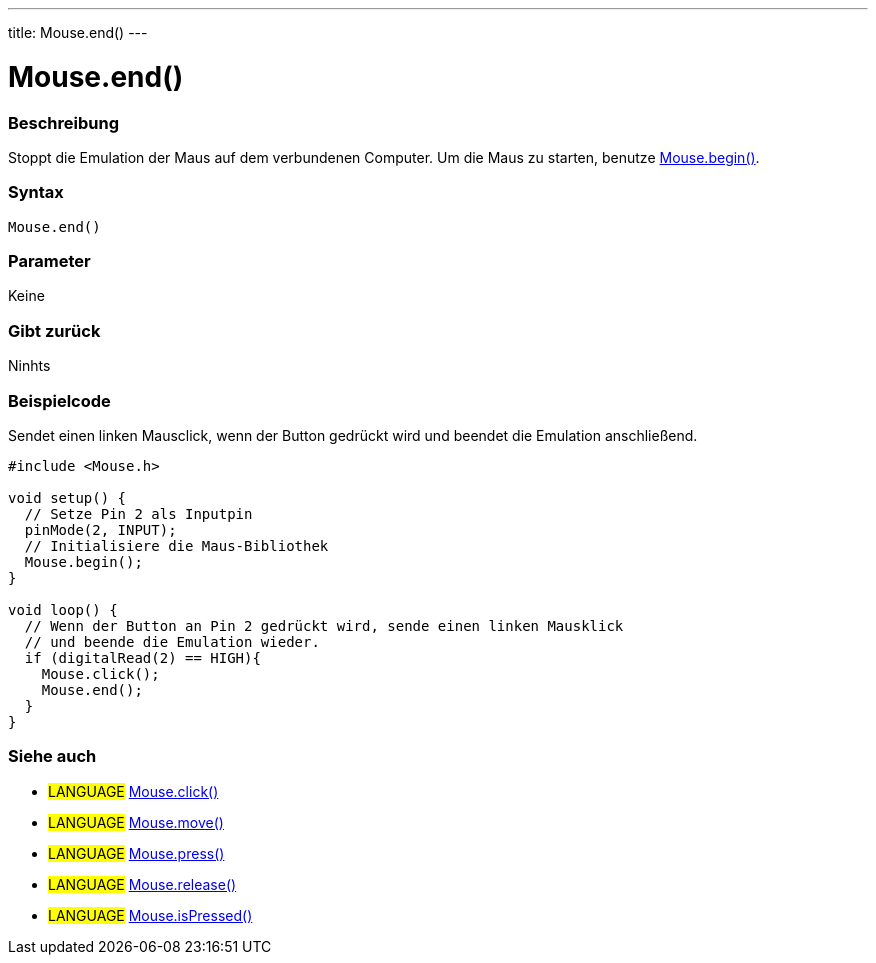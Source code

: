 ---
title: Mouse.end()
---




= Mouse.end()


// OVERVIEW SECTION STARTS
[#overview]
--

[float]
=== Beschreibung
Stoppt die Emulation der Maus auf dem verbundenen Computer. Um die Maus zu starten, benutze link:../mousebegin[Mouse.begin()].
[%hardbreaks]


[float]
=== Syntax
`Mouse.end()`


[float]
=== Parameter
Keine

[float]
=== Gibt zurück
Ninhts

--
// OVERVIEW SECTION ENDS




// HOW TO USE SECTION STARTS
[#howtouse]
--

[float]
=== Beispielcode
// Describe what the example code is all about and add relevant code   ►►►►► THIS SECTION IS MANDATORY ◄◄◄◄◄
Sendet einen linken Mausclick, wenn der Button gedrückt wird und beendet die Emulation anschließend.

[source,arduino]
----
#include <Mouse.h>

void setup() {
  // Setze Pin 2 als Inputpin
  pinMode(2, INPUT);
  // Initialisiere die Maus-Bibliothek
  Mouse.begin();
}

void loop() {
  // Wenn der Button an Pin 2 gedrückt wird, sende einen linken Mausklick
  // und beende die Emulation wieder.
  if (digitalRead(2) == HIGH){
    Mouse.click();
    Mouse.end();
  }
}

----

--
// HOW TO USE SECTION ENDS


// SEE ALSO SECTION
[#see_also]
--

[float]
=== Siehe auch

[role="language"]
* #LANGUAGE# link:../mouseclick[Mouse.click()]
* #LANGUAGE# link:../mousemove[Mouse.move()]
* #LANGUAGE# link:../mousepress[Mouse.press()]
* #LANGUAGE# link:../mouserelease[Mouse.release()]
* #LANGUAGE# link:../mouseispressed[Mouse.isPressed()]

--
// SEE ALSO SECTION ENDS

